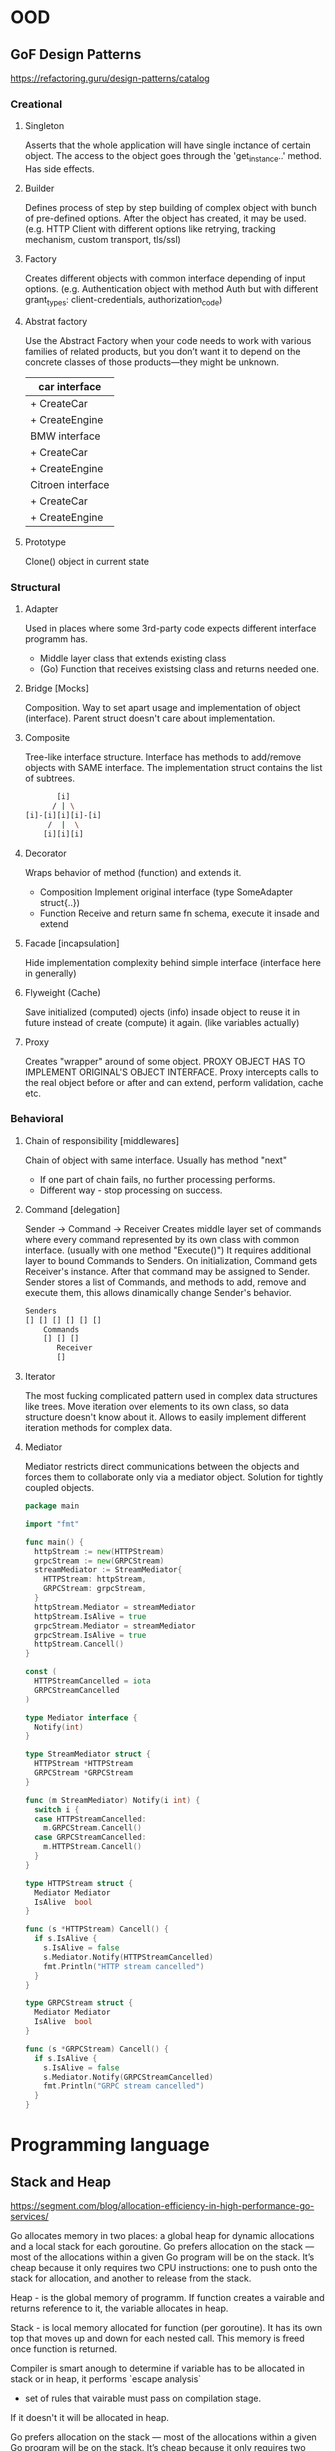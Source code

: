 * OOD
** GoF Design Patterns
   https://refactoring.guru/design-patterns/catalog
*** Creational
**** Singleton
     Asserts that the whole application will have single inctance
     of certain object. The access to the object goes through the
     'get_instance..' method. Has side effects.

**** Builder
     Defines process of step by step building of complex object
     with bunch of pre-defined options. After the object has 
     created, it may be used. (e.g. HTTP Client with different 
     options like retrying, tracking mechanism, custom transport, 
     tls/ssl)

**** Factory
     Creates different objects with common interface depending of
     input options. (e.g. Authentication object with method Auth
     but with different grant_types: client-credentials, 
     authorization_code)

**** Abstrat factory
     Use the Abstract Factory when your code needs to work with
     various families of related products, but you don’t want it 
     to depend on the concrete classes of those products—they 
     might be unknown.

     | car interface     |
     |-------------------|
     | + CreateCar       |
     | + CreateEngine    |
     |-------------------|
     | BMW interface     |
     |-------------------|
     | + CreateCar       |
     | + CreateEngine    |
     |-------------------|
     | Citroen interface |
     |-------------------|
     | + CreateCar       |
     | + CreateEngine    |

**** Prototype
     Clone() object in current state

*** Structural
**** Adapter
     Used in places where some 3rd-party code expects different
     interface programm has.
     - Middle layer class that extends existing class
     - (Go) Function that receives existsing class and returns
       needed one.
     
**** Bridge [Mocks]
     Composition.
     Way to set apart usage and implementation of object (interface).
     Parent struct doesn't care about implementation.
    
**** Composite 
     Tree-like interface structure. Interface has methods to 
     add/remove objects with SAME interface. The implementation 
     struct contains the list of subtrees.
     
     #+begin_src bash
            [i]
           / | \
     [i]-[i][i][i]-[i]
          /  |  \
         [i][i][i]
     #+end_src
         
**** Decorator 
     Wraps behavior of method (function) and extends it.
     - Composition 
       Implement original interface (type SomeAdapter struct{..})
     - Function 
       Receive and return same fn schema, execute it insade 
       and extend
       
**** Facade [incapsulation]
     Hide implementation complexity behind simple interface
     (interface here in generally)
     
**** Flyweight (Cache)
     Save initialized (computed) ojects (info) insade object
     to reuse it in future instead of create (compute) it again.
     (like variables actually)
     
**** Proxy
     Creates "wrapper" around of some object. PROXY OBJECT 
     HAS TO IMPLEMENT ORIGINAL'S OBJECT INTERFACE. Proxy intercepts
     calls to the real object before or after and can extend, 
     perform validation, cache etc.

*** Behavioral
**** Chain of responsibility [middlewares]
     Chain of object with same interface. Usually has method "next"
     - If one part of chain fails, no further processing performs.
     - Different way - stop processing on success.

**** Command [delegation]
     Sender -> Command -> Receiver
     Creates middle layer set of commands where every command 
     represented by its own class with common interface. (usually
     with one method "Execute()") It requires additional layer to
     bound Commands to Senders. On initialization, Command gets 
     Receiver's instance. After that command may be assigned to 
     Sender. Sender stores a list of Commands, and methods to add,
     remove and execute them, this allows dinamically change Sender's 
     behavior.
     
     #+begin_src bash
     Senders
     [] [] [] [] [] []
         Commands
         [] [] []
            Receiver
            []
     #+end_src

**** Iterator
     The most fucking complicated pattern used in complex data 
     structures like trees. Move iteration over elements to its own
     class, so data structure doesn't know about it. Allows to 
     easily implement different iteration methods for complex data.

**** Mediator
     Mediator restricts direct communications between the objects and 
     forces them to collaborate only via a mediator object. Solution 
     for tightly coupled objects.

     #+begin_src go
     package main

     import "fmt"
     
     func main() {
       httpStream := new(HTTPStream)
       grpcStream := new(GRPCStream)
       streamMediator := StreamMediator{
         HTTPStream: httpStream,
         GRPCStream: grpcStream,
       }
       httpStream.Mediator = streamMediator
       httpStream.IsAlive = true
       grpcStream.Mediator = streamMediator
       grpcStream.IsAlive = true
       httpStream.Cancell()
     }
     
     const (
       HTTPStreamCancelled = iota
       GRPCStreamCancelled
     )
     
     type Mediator interface {
       Notify(int)
     }
     
     type StreamMediator struct {
       HTTPStream *HTTPStream
       GRPCStream *GRPCStream
     }
     
     func (m StreamMediator) Notify(i int) {
       switch i {
       case HTTPStreamCancelled:
         m.GRPCStream.Cancell()
       case GRPCStreamCancelled:
         m.HTTPStream.Cancell()
       }
     }
     
     type HTTPStream struct {
       Mediator Mediator
       IsAlive  bool
     }
     
     func (s *HTTPStream) Cancell() {
       if s.IsAlive {
         s.IsAlive = false
         s.Mediator.Notify(HTTPStreamCancelled)
         fmt.Println("HTTP stream cancelled")
       }
     }
     
     type GRPCStream struct {
       Mediator Mediator
       IsAlive  bool
     }
     
     func (s *GRPCStream) Cancell() {
       if s.IsAlive {
         s.IsAlive = false
         s.Mediator.Notify(GRPCStreamCancelled)
         fmt.Println("GRPC stream cancelled")
       }
     }
     #+end_src
* Programming language
** Stack and Heap
   https://segment.com/blog/allocation-efficiency-in-high-performance-go-services/

   Go allocates memory in two places: a global heap for dynamic 
   allocations and a local stack for each goroutine. Go prefers 
   allocation on the stack — most of the allocations within a 
   given Go program will be on the stack. It’s cheap because it 
   only requires two CPU instructions: one to push onto the 
   stack for allocation, and another to release from the stack.
    
   Heap - is the global memory of programm. If function creates 
   a vairable and returns reference to it, the variable allocates
   in heap.
    
   Stack - is local memory allocated for function (per goroutine).
   It has its own top that moves up and down for each nested call.
   This memory is freed once function is returned.
    
   Compiler is smart anough to determine if variable has to be 
   allocated in stack or in heap, it performs `escape analysis`
   - set of rules that vairable must pass on compilation stage.
   If it doesn't it will be allocated in heap.

   Go prefers allocation on the stack — most of the allocations 
   within a given Go program will be on the stack. It’s cheap 
   because it only requires two CPU instructions: one to push 
   onto the stack for allocation, and another to release from the 
   stack.
  
   Stack allocation requires that the lifetime and memory footprint
   of a variable can be determined at compile time. Otherwise a 
   dynamic allocation onto the heap occurs at runtime. `malloc` 
   must search for a chunk of free memory large enough to hold the 
   new value. Later down the line, the garbage collector scans the 
   heap for objects which are no longer referenced.

   The rule of thumb is: pointers point to data allocated on the heap.
   Thus, reducing the number of pointers in a program reduces the 
   number of heap allocations.
* Profile
  There are two pprof implementations available:
  - net/http/pprof
  - runtime/pprof
  OR
  - Dave Cheney's profiler: (extremely awesome)
    https://github.com/pkg/profile

  #+begin_src go
  import "runtime/pprof"

  // somewhere in code:
  fn := filepath.Join("cpu.pprof")
  file, err := os.Create(fn) // create file for profiler output
  pprof.StartCPUProfile(file) // start CPU Profiler
  defer pprof.StopCPUProfile() // write results to the file
  #+end_src

  web view:
  #+begin_src bash
  $ go tool pprof -http=:8080 cpu.pprof
  #+end_src

